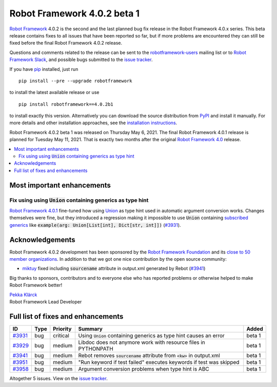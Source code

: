 ============================
Robot Framework 4.0.2 beta 1
============================

.. default-role:: code

`Robot Framework`_ 4.0.2 is the second and the last planned bug fix release
in the Robot Framework 4.0.x series. This beta release contains fixes to all
issues that have been reported so far, but if more problems are encountered
they can still be fixed before the final Robot Framework 4.0.2 release.

Questions and comments related to the release can be sent to the
`robotframework-users`_ mailing list or to `Robot Framework Slack`_,
and possible bugs submitted to the `issue tracker`_.

If you have pip_ installed, just run

::

   pip install --pre --upgrade robotframework

to install the latest available release or use

::

   pip install robotframework==4.0.2b1

to install exactly this version. Alternatively you can download the source
distribution from PyPI_ and install it manually. For more details and other
installation approaches, see the `installation instructions`_.

Robot Framework 4.0.2 beta 1 was released on Thursday May 6, 2021.
The final Robot Framework 4.0.1 release is planned for Tuesday May 11, 2021.
That is exactly two months after the original `Robot Framework 4.0`__ release.

__ https://github.com/robotframework/robotframework/blob/master/doc/releasenotes/rf-4.0.rst
.. _Robot Framework: http://robotframework.org
.. _Robot Framework Foundation: http://robotframework.org/foundation
.. _pip: http://pip-installer.org
.. _PyPI: https://pypi.python.org/pypi/robotframework
.. _issue tracker milestone: https://github.com/robotframework/robotframework/issues?q=milestone%3Av4.0.2
.. _issue tracker: https://github.com/robotframework/robotframework/issues
.. _robotframework-users: http://groups.google.com/group/robotframework-users
.. _Robot Framework Slack: https://robotframework-slack-invite.herokuapp.com
.. _installation instructions: ../../INSTALL.rst

.. contents::
   :depth: 2
   :local:

Most important enhancements
===========================

Fix using using `Union` containing generics as type hint
--------------------------------------------------------

`Robot Framework 4.0.1`__ fine-tuned how using Union__ as type hint used in
automatic argument conversion works. Changes themselves were fine, but they
introduced a regression making it impossible to use `Union` containing
`subscribed generics`__ like `example(arg: Union[List[int], Dict[str, int]])`
(`#3931`_).

__ https://github.com/robotframework/robotframework/blob/master/doc/releasenotes/rf-4.0.1.rst#avoid-argument-conversion-if-given-argument-has-one-of-the-accepted-types
__ https://docs.python.org/3/library/typing.html#typing.Union
__ https://docs.python.org/3/library/typing.html#generics

Acknowledgements
================

Robot Framework 4.0.2 development has been sponsored by the `Robot Framework Foundation`_
and its `close to 50 member organizations <https://robotframework.org/foundation/#members>`_.
In addition to that we got one nice contribution by the open source community:

- `miktuy <https://github.com/miktuy>`__ fixed including `sourcename` attribute in
  output.xml generated by Rebot (`#3941`_)

Big thanks to sponsors, contributors and to everyone else who has reported problems or
otherwise helped to make Robot Framework better!

| `Pekka Klärck <https://github.com/pekkaklarck>`__
| Robot Framework Lead Developer

Full list of fixes and enhancements
===================================

.. list-table::
    :header-rows: 1

    * - ID
      - Type
      - Priority
      - Summary
      - Added
    * - `#3931`_
      - bug
      - critical
      - Using `Union` containing generics as type hint causes an error
      - beta 1
    * - `#3929`_
      - bug
      - medium
      - Libdoc does not anymore work with resource files in PYTHONPATH
      - beta 1
    * - `#3941`_
      - bug
      - medium
      - Rebot removes `sourcename` attribute from `<kw>` in output.xml
      - beta 1
    * - `#3951`_
      - bug
      - medium
      - "Run keyword if test failed" executes keywords if test was skipped
      - beta 1
    * - `#3958`_
      - bug
      - medium
      - Argument conversion problems when type hint is ABC
      - beta 1

Altogether 5 issues. View on the `issue tracker <https://github.com/robotframework/robotframework/issues?q=milestone%3Av4.0.2>`__.

.. _#3931: https://github.com/robotframework/robotframework/issues/3931
.. _#3929: https://github.com/robotframework/robotframework/issues/3929
.. _#3941: https://github.com/robotframework/robotframework/issues/3941
.. _#3951: https://github.com/robotframework/robotframework/issues/3951
.. _#3958: https://github.com/robotframework/robotframework/issues/3958
